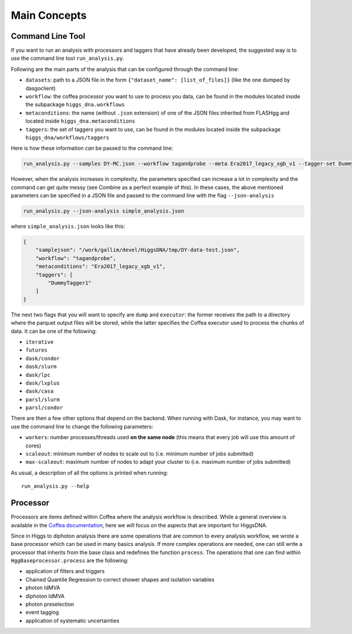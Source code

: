 =============
Main Concepts
=============


.. _def-cltool:

-----------------
Command Line Tool
-----------------
If you want to run an analysis with processors and taggers that have already been developed, the suggested way is to use the command line tool ``run_analysis.py``.

Following are the main parts of the analysis that can be configured through the command line:

* ``datasets``:
  path to a JSON file in the form ``{"dataset_name": [list_of_files]}`` (like the one dumped by dasgoclient)
* ``workflow``:
  the coffea processor you want to use to process you data, can be found in the modules located inside the subpackage ``higgs_dna.workflows``
* ``metaconditions``:
  the name (without ``.json`` extension) of one of the JSON files inherited from FLASHgg and located inside ``higgs_dna.metaconditions``
* ``taggers``:
  the set of taggers you want to use, can be found in the modules located inside the subpackage ``higgs_dna/workflows/taggers``

Here is how these information `can` be passed to the command line:

.. code-block:: bash

        run_analysis.py --samples DY-MC.json --workflow tagandprobe --meta Era2017_legacy_xgb_v1 --tagger-set DummyTagger1

However, when the analysis increases in complexity, the parameters specified can increase a lot in complexity and the command can get quite messy (see Combine as a perfect example of this). In these cases, the above mentioned parameters can be specified in a JSON file and passed to the command line with the flag ``--json-analysis``

.. code-block:: bash

        run_analysis.py --json-analysis simple_analysis.json

where ``simple_analysis.json`` looks like this:

.. code-block:: json

        {
            "samplejson": "/work/gallim/devel/HiggsDNA/tmp/DY-data-test.json",
            "workflow": "tagandprobe",
            "metaconditions": "Era2017_legacy_xgb_v1",
            "taggers": [
                "DummyTagger1"
            ]
        }

The next two flags that you will want to specify are ``dump`` and ``executor``: the former receives the path to a directory where the parquet output files will be stored, while the latter specifies the Coffea executor used to process the chunks of data. It can be one of the following:

* ``iterative``
* ``futures``
* ``dask/condor``
* ``dask/slurm``
* ``dask/lpc``
* ``dask/lxplus``
* ``dask/casa``
* ``parsl/slurm``
* ``parsl/condor``

There are then a few other options that depend on the backend. When running with Dask, for instance, you may want to use the command line to change the following parameters:

* ``workers``:
  number processes/threads used **on the same node** (this means that every job will use this amount of cores)
* ``scaleout``:
  minimum number of nodes to scale out to (i.e. minimum number of jobs submitted)
* ``max-scaleout``:
  maximum number of nodes to adapt your cluster to (i.e. maximum number of jobs submitted)

As usual, a description of all the options is printed when running::

        run_analysis.py --help


.. _def-processor:

---------
Processor
---------
Processors are items defined within Coffea where the analysis workflow is described. While a general overview is available in the `Coffea documentation <https://coffeateam.github.io/coffea/concepts.html#coffea-processor>`_, here we will focus on the aspects that are important for HiggsDNA.

Since in Higgs to diphoton analysis there are some operations that are common to every analysis workflow, we wrote a base processor which can be used in many basics analysis. If more complex operations are needed, one can still write a processor that inherits from the base class and redefines the function ``process``. The operations that one can find within ``HggBaseprocessor.process`` are the following:

* application of filters and triggers
* Chained Quantile Regression to correct shower shapes and isolation variables
* photon IdMVA
* diphoton IdMVA
* photon preselection
* event tagging
* application of systematic uncertainties
